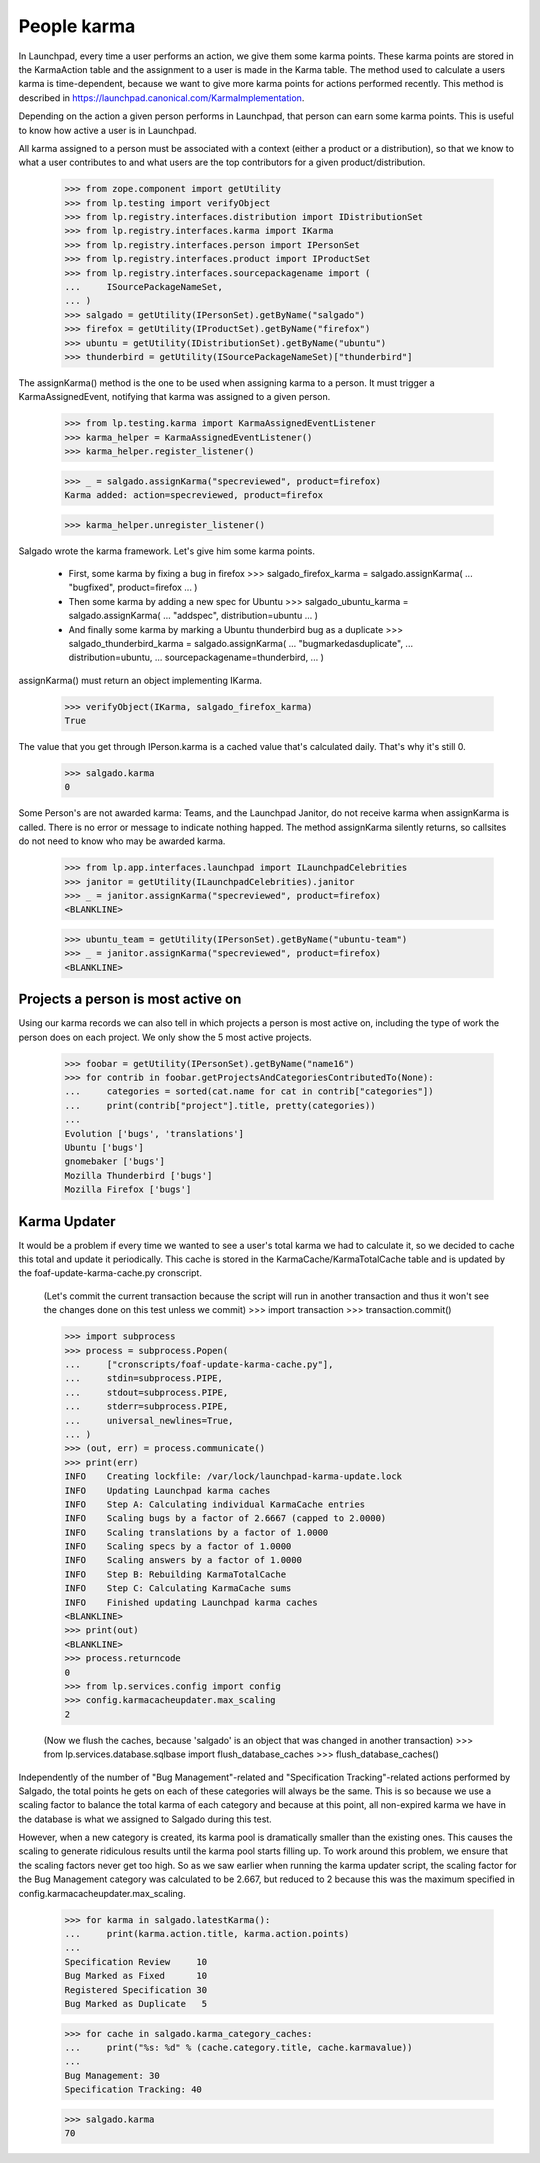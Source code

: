 ============
People karma
============

In Launchpad, every time a user performs an action, we give them some karma
points. These karma points are stored in the KarmaAction table and the
assignment to a user is made in the Karma table. The method used to calculate
a users karma is time-dependent, because we want to give more karma points for
actions performed recently. This method is described in
https://launchpad.canonical.com/KarmaImplementation.

Depending on the action a given person performs in Launchpad, that person can
earn some karma points. This is useful to know how active a user is in
Launchpad.

All karma assigned to a person must be associated with a context (either a
product or a distribution), so that we know to what a user contributes to and
what users are the top contributors for a given product/distribution.

    >>> from zope.component import getUtility
    >>> from lp.testing import verifyObject
    >>> from lp.registry.interfaces.distribution import IDistributionSet
    >>> from lp.registry.interfaces.karma import IKarma
    >>> from lp.registry.interfaces.person import IPersonSet
    >>> from lp.registry.interfaces.product import IProductSet
    >>> from lp.registry.interfaces.sourcepackagename import (
    ...     ISourcePackageNameSet,
    ... )
    >>> salgado = getUtility(IPersonSet).getByName("salgado")
    >>> firefox = getUtility(IProductSet).getByName("firefox")
    >>> ubuntu = getUtility(IDistributionSet).getByName("ubuntu")
    >>> thunderbird = getUtility(ISourcePackageNameSet)["thunderbird"]

The assignKarma() method is the one to be used when assigning karma to a
person. It must trigger a KarmaAssignedEvent, notifying that karma was
assigned to a given person.

    >>> from lp.testing.karma import KarmaAssignedEventListener
    >>> karma_helper = KarmaAssignedEventListener()
    >>> karma_helper.register_listener()

    >>> _ = salgado.assignKarma("specreviewed", product=firefox)
    Karma added: action=specreviewed, product=firefox

    >>> karma_helper.unregister_listener()

Salgado wrote the karma framework. Let's give him some karma points.

  - First, some karma by fixing a bug in firefox
    >>> salgado_firefox_karma = salgado.assignKarma(
    ...     "bugfixed", product=firefox
    ... )

  - Then some karma by adding a new spec for Ubuntu
    >>> salgado_ubuntu_karma = salgado.assignKarma(
    ...     "addspec", distribution=ubuntu
    ... )

  - And finally some karma by marking a Ubuntu thunderbird bug as a duplicate
    >>> salgado_thunderbird_karma = salgado.assignKarma(
    ...     "bugmarkedasduplicate",
    ...     distribution=ubuntu,
    ...     sourcepackagename=thunderbird,
    ... )

assignKarma() must return an object implementing IKarma.

    >>> verifyObject(IKarma, salgado_firefox_karma)
    True

The value that you get through IPerson.karma is a cached value that's
calculated daily. That's why it's still 0.

    >>> salgado.karma
    0

Some Person's are not awarded karma: Teams, and the Launchpad Janitor,
do not receive karma when assignKarma is called. There is no error
or message to indicate nothing happed. The method assignKarma
silently returns, so callsites do not need to know who may be awarded
karma.

    >>> from lp.app.interfaces.launchpad import ILaunchpadCelebrities
    >>> janitor = getUtility(ILaunchpadCelebrities).janitor
    >>> _ = janitor.assignKarma("specreviewed", product=firefox)
    <BLANKLINE>

    >>> ubuntu_team = getUtility(IPersonSet).getByName("ubuntu-team")
    >>> _ = janitor.assignKarma("specreviewed", product=firefox)
    <BLANKLINE>


Projects a person is most active on
===================================

Using our karma records we can also tell in which projects a person is most
active on, including the type of work the person does on each project. We only
show the 5 most active projects.

    >>> foobar = getUtility(IPersonSet).getByName("name16")
    >>> for contrib in foobar.getProjectsAndCategoriesContributedTo(None):
    ...     categories = sorted(cat.name for cat in contrib["categories"])
    ...     print(contrib["project"].title, pretty(categories))
    ...
    Evolution ['bugs', 'translations']
    Ubuntu ['bugs']
    gnomebaker ['bugs']
    Mozilla Thunderbird ['bugs']
    Mozilla Firefox ['bugs']


Karma Updater
=============

It would be a problem if every time we wanted to see a user's total karma we
had to calculate it, so we decided to cache this total and update it
periodically. This cache is stored in the KarmaCache/KarmaTotalCache table and
is updated by the foaf-update-karma-cache.py cronscript.

    (Let's commit the current transaction because the script will run in
    another transaction and thus it won't see the changes done on this test
    unless we commit)
    >>> import transaction
    >>> transaction.commit()

    >>> import subprocess
    >>> process = subprocess.Popen(
    ...     ["cronscripts/foaf-update-karma-cache.py"],
    ...     stdin=subprocess.PIPE,
    ...     stdout=subprocess.PIPE,
    ...     stderr=subprocess.PIPE,
    ...     universal_newlines=True,
    ... )
    >>> (out, err) = process.communicate()
    >>> print(err)
    INFO    Creating lockfile: /var/lock/launchpad-karma-update.lock
    INFO    Updating Launchpad karma caches
    INFO    Step A: Calculating individual KarmaCache entries
    INFO    Scaling bugs by a factor of 2.6667 (capped to 2.0000)
    INFO    Scaling translations by a factor of 1.0000
    INFO    Scaling specs by a factor of 1.0000
    INFO    Scaling answers by a factor of 1.0000
    INFO    Step B: Rebuilding KarmaTotalCache
    INFO    Step C: Calculating KarmaCache sums
    INFO    Finished updating Launchpad karma caches
    <BLANKLINE>
    >>> print(out)
    <BLANKLINE>
    >>> process.returncode
    0
    >>> from lp.services.config import config
    >>> config.karmacacheupdater.max_scaling
    2

    (Now we flush the caches, because 'salgado' is an object that was changed
    in another transaction)
    >>> from lp.services.database.sqlbase import flush_database_caches
    >>> flush_database_caches()

Independently of the number of "Bug Management"-related and "Specification
Tracking"-related actions performed by Salgado, the total points he gets on
each of these categories will always be the same. This is so because we use a
scaling factor to balance the total karma of each category and because at this
point, all non-expired karma we have in the database is what we assigned to
Salgado during this test.

However, when a new category is created, its karma pool is dramatically
smaller than the existing ones. This causes the scaling to generate ridiculous
results until the karma pool starts filling up. To work around this problem,
we ensure that the scaling factors never get too high. So as we saw earlier
when running the karma updater script, the scaling factor for the Bug
Management category was calculated to be 2.667, but reduced to 2 because this
was the maximum specified in config.karmacacheupdater.max_scaling.

    >>> for karma in salgado.latestKarma():
    ...     print(karma.action.title, karma.action.points)
    ...
    Specification Review     10
    Bug Marked as Fixed      10
    Registered Specification 30
    Bug Marked as Duplicate   5

    >>> for cache in salgado.karma_category_caches:
    ...     print("%s: %d" % (cache.category.title, cache.karmavalue))
    ...
    Bug Management: 30
    Specification Tracking: 40

    >>> salgado.karma
    70
